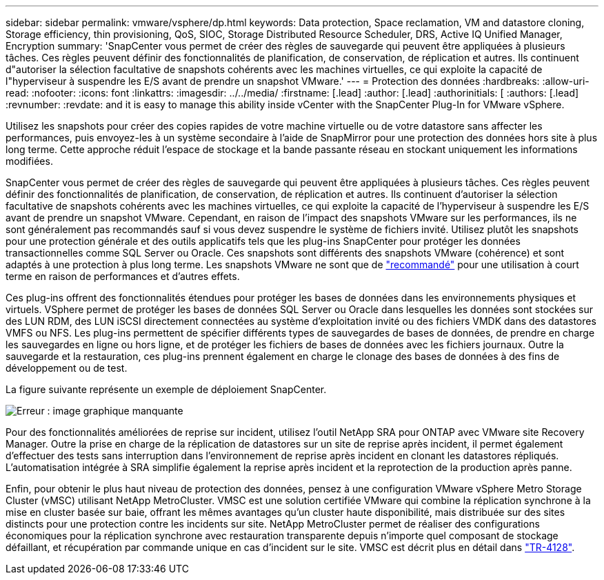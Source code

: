 ---
sidebar: sidebar 
permalink: vmware/vsphere/dp.html 
keywords: Data protection, Space reclamation, VM and datastore cloning, Storage efficiency, thin provisioning, QoS, SIOC, Storage Distributed Resource Scheduler, DRS, Active IQ Unified Manager, Encryption 
summary: 'SnapCenter vous permet de créer des règles de sauvegarde qui peuvent être appliquées à plusieurs tâches. Ces règles peuvent définir des fonctionnalités de planification, de conservation, de réplication et autres. Ils continuent d"autoriser la sélection facultative de snapshots cohérents avec les machines virtuelles, ce qui exploite la capacité de l"hyperviseur à suspendre les E/S avant de prendre un snapshot VMware.' 
---
= Protection des données
:hardbreaks:
:allow-uri-read: 
:nofooter: 
:icons: font
:linkattrs: 
:imagesdir: ../../media/
:firstname: [.lead]
:author: [.lead]
:authorinitials: [
:authors: [.lead]
:revnumber: 
:revdate: and it is easy to manage this ability inside vCenter with the SnapCenter Plug-In for VMware vSphere.


Utilisez les snapshots pour créer des copies rapides de votre machine virtuelle ou de votre datastore sans affecter les performances, puis envoyez-les à un système secondaire à l'aide de SnapMirror pour une protection des données hors site à plus long terme. Cette approche réduit l'espace de stockage et la bande passante réseau en stockant uniquement les informations modifiées.

SnapCenter vous permet de créer des règles de sauvegarde qui peuvent être appliquées à plusieurs tâches. Ces règles peuvent définir des fonctionnalités de planification, de conservation, de réplication et autres. Ils continuent d'autoriser la sélection facultative de snapshots cohérents avec les machines virtuelles, ce qui exploite la capacité de l'hyperviseur à suspendre les E/S avant de prendre un snapshot VMware. Cependant, en raison de l'impact des snapshots VMware sur les performances, ils ne sont généralement pas recommandés sauf si vous devez suspendre le système de fichiers invité. Utilisez plutôt les snapshots pour une protection générale et des outils applicatifs tels que les plug-ins SnapCenter pour protéger les données transactionnelles comme SQL Server ou Oracle. Ces snapshots sont différents des snapshots VMware (cohérence) et sont adaptés à une protection à plus long terme.  Les snapshots VMware ne sont que de http://pubs.vmware.com/vsphere-65/index.jsp?topic=%2Fcom.vmware.vsphere.vm_admin.doc%2FGUID-53F65726-A23B-4CF0-A7D5-48E584B88613.html["recommandé"^] pour une utilisation à court terme en raison de performances et d'autres effets.

Ces plug-ins offrent des fonctionnalités étendues pour protéger les bases de données dans les environnements physiques et virtuels. VSphere permet de protéger les bases de données SQL Server ou Oracle dans lesquelles les données sont stockées sur des LUN RDM, des LUN iSCSI directement connectées au système d'exploitation invité ou des fichiers VMDK dans des datastores VMFS ou NFS. Les plug-ins permettent de spécifier différents types de sauvegardes de bases de données, de prendre en charge les sauvegardes en ligne ou hors ligne, et de protéger les fichiers de bases de données avec les fichiers journaux. Outre la sauvegarde et la restauration, ces plug-ins prennent également en charge le clonage des bases de données à des fins de développement ou de test.

La figure suivante représente un exemple de déploiement SnapCenter.

image:vsphere_ontap_image4.png["Erreur : image graphique manquante"]

Pour des fonctionnalités améliorées de reprise sur incident, utilisez l'outil NetApp SRA pour ONTAP avec VMware site Recovery Manager. Outre la prise en charge de la réplication de datastores sur un site de reprise après incident, il permet également d'effectuer des tests sans interruption dans l'environnement de reprise après incident en clonant les datastores répliqués. L'automatisation intégrée à SRA simplifie également la reprise après incident et la reprotection de la production après panne.

Enfin, pour obtenir le plus haut niveau de protection des données, pensez à une configuration VMware vSphere Metro Storage Cluster (vMSC) utilisant NetApp MetroCluster. VMSC est une solution certifiée VMware qui combine la réplication synchrone à la mise en cluster basée sur baie, offrant les mêmes avantages qu'un cluster haute disponibilité, mais distribuée sur des sites distincts pour une protection contre les incidents sur site. NetApp MetroCluster permet de réaliser des configurations économiques pour la réplication synchrone avec restauration transparente depuis n'importe quel composant de stockage défaillant, et récupération par commande unique en cas d'incident sur le site. VMSC est décrit plus en détail dans http://www.netapp.com/us/media/tr-4128.pdf["TR-4128"^].

